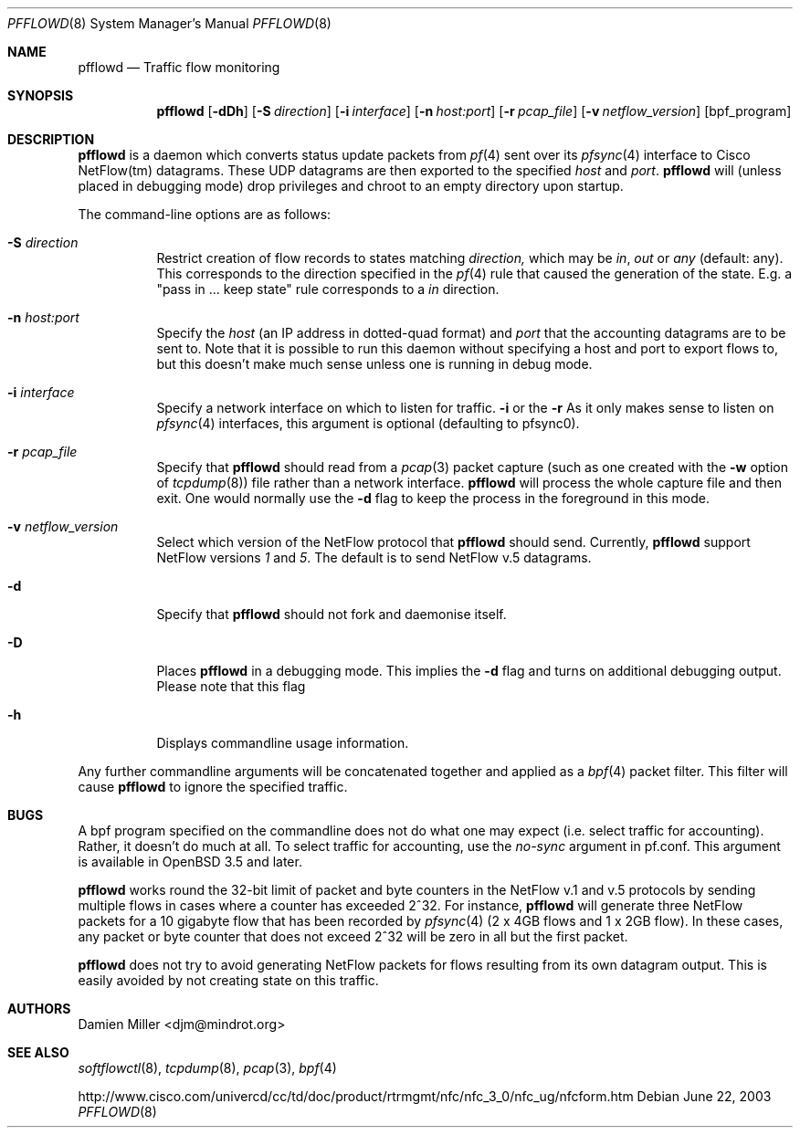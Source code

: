 .\" $Id: pfflowd.8,v 1.8 2006/07/07 08:45:01 djm Exp $
.\"
.\" Copyright (c) 2003 Damien Miller.  All rights reserved.
.\"
.\" Redistribution and use in source and binary forms, with or without
.\" modification, are permitted provided that the following conditions
.\" are met:
.\" 1. Redistributions of source code must retain the above copyright
.\"    notice, this list of conditions and the following disclaimer.
.\" 2. Redistributions in binary form must reproduce the above copyright
.\"    notice, this list of conditions and the following disclaimer in the
.\"    documentation and/or other materials provided with the distribution.
.\"
.\" THIS SOFTWARE IS PROVIDED BY THE AUTHOR ``AS IS'' AND ANY EXPRESS OR
.\" IMPLIED WARRANTIES, INCLUDING, BUT NOT LIMITED TO, THE IMPLIED WARRANTIES
.\" OF MERCHANTABILITY AND FITNESS FOR A PARTICULAR PURPOSE ARE DISCLAIMED.
.\" IN NO EVENT SHALL THE AUTHOR BE LIABLE FOR ANY DIRECT, INDIRECT,
.\" INCIDENTAL, SPECIAL, EXEMPLARY, OR CONSEQUENTIAL DAMAGES (INCLUDING, BUT
.\" NOT LIMITED TO, PROCUREMENT OF SUBSTITUTE GOODS OR SERVICES; LOSS OF USE,
.\" DATA, OR PROFITS; OR BUSINESS INTERRUPTION) HOWEVER CAUSED AND ON ANY
.\" THEORY OF LIABILITY, WHETHER IN CONTRACT, STRICT LIABILITY, OR TORT
.\" (INCLUDING NEGLIGENCE OR OTHERWISE) ARISING IN ANY WAY OUT OF THE USE OF
.\" THIS SOFTWARE, EVEN IF ADVISED OF THE POSSIBILITY OF SUCH DAMAGE.
.\"
.Dd June 22, 2003
.Dt PFFLOWD 8
.Os
.Sh NAME
.Nm pfflowd
.Nd Traffic flow monitoring
.Sh SYNOPSIS
.Nm pfflowd
.Op Fl dDh
.Op Fl S Ar direction
.Op Fl i Ar interface
.Op Fl n Ar host:port
.Op Fl r Ar pcap_file
.Op Fl v Ar netflow_version
.Op bpf_program
.Sh DESCRIPTION
.Nm
is a daemon which converts status update packets from
.Xr pf 4
sent over its
.Xr pfsync 4
interface to Cisco NetFlow(tm) datagrams. These UDP datagrams are then
exported to the specified
.Ar host
and
.Ar port .
.Nm
will (unless placed in debugging mode) drop privileges and chroot to an
empty directory upon startup.
.Pp
The command-line options are as follows:
.Bl -tag -width Ds
.It Fl S Ar direction
Restrict creation of flow records to states matching
.Ar direction,
which may be
.Ar in ,
.Ar out
or
.Ar any
(default: any).
This corresponds to the direction specified in the
.Xr pf 4
rule that caused the generation of the state.
E.g. a "pass in ... keep state" rule corresponds to a
.Ar in
direction.
.It Fl n Ar host:port
Specify the
.Ar host
(an IP address in dotted-quad format) and
.Ar port
that the accounting datagrams are to be sent to. Note that it is possible
to run this daemon without specifying a host and port to export flows to,
but this doesn't make much sense unless one is running in debug mode.
.It Fl i Ar interface
Specify a network interface on which to listen for traffic.
.Fl i
or the
.Fl r
As it only makes sense to listen on
.Xr pfsync 4
interfaces, this argument is optional (defaulting to pfsync0).
.It Fl r Ar pcap_file
Specify that
.Nm
should read from a
.Xr pcap 3
packet capture (such as one created with the
.Fl w
option of
.Xr tcpdump 8 )
file rather than a network interface.
.Nm
will process the whole capture file and then exit. One would normally use
the
.Fl d
flag to keep the process in the foreground in this mode.
.It Fl v Ar netflow_version
Select which version of the NetFlow protocol that
.Nm
should send.
Currently,
.Nm
support NetFlow versions
.Ar 1
and
.Ar 5 .
The default is to send NetFlow v.5 datagrams.
.It Fl d
Specify that
.Nm
should not fork and daemonise itself.
.It Fl D
Places
.Nm
in a debugging mode. This implies the
.Fl d
flag and turns on additional debugging output. Please note that this flag
.It Fl h
Displays commandline usage information.
.El
.Pp
Any further commandline arguments will be concatenated together and
applied as a
.Xr bpf 4
packet filter. This filter will cause
.Nm
to ignore the specified traffic.
.Sh BUGS
A bpf program specified on the commandline does not do what one may expect
(i.e. select traffic for accounting).
Rather, it doesn't do much at all.
To select traffic for accounting, use the
.Ar no-sync
argument in pf.conf. This argument is available in
.Ox 3.5
and later.
.Pp
.Nm
works round the 32-bit limit of packet and byte counters in the NetFlow
v.1 and v.5 protocols by sending multiple flows in cases where a counter
has exceeded 2^32.
For instance,
.Nm
will generate three NetFlow packets for a 10 gigabyte flow that has
been recorded by
.Xr pfsync 4
(2 x 4GB flows and 1 x 2GB flow).
In these cases, any packet or byte counter that does not exceed 2^32
will be zero in all but the first packet.
.Pp
.Nm
does not try to avoid generating NetFlow packets for flows resulting from
its own datagram output.
This is easily avoided by not creating state on this traffic.
.Sh AUTHORS
Damien Miller <djm@mindrot.org>
.Sh SEE ALSO
.Xr softflowctl 8 ,
.Xr tcpdump 8 ,
.Xr pcap 3 ,
.Xr bpf 4
.Bd -literal
http://www.cisco.com/univercd/cc/td/doc/product/rtrmgmt/nfc/nfc_3_0/nfc_ug/nfcform.htm
